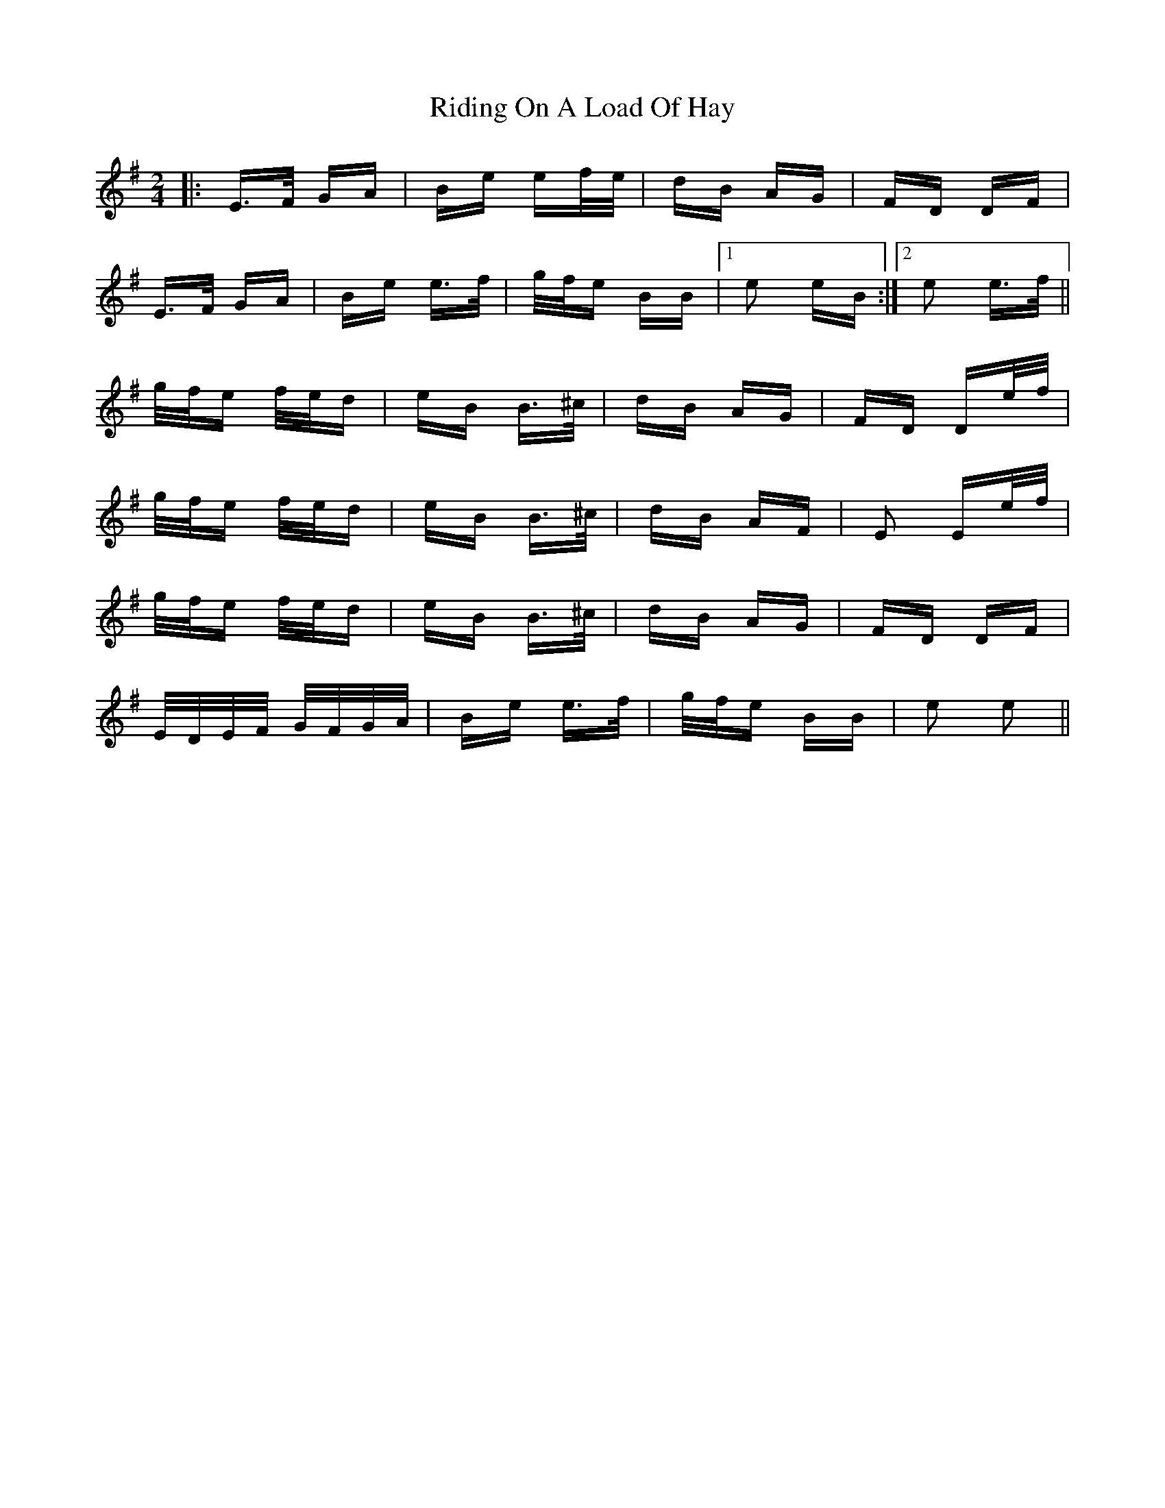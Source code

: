 X: 34494
T: Riding On A Load Of Hay
R: polka
M: 2/4
K: Eminor
|:E>F GA|Be ef/e/|dB AG|FD DF|
E>F GA|Be e>f|g/f/e BB|1 e2 eB:|2 e2 e>f||
g/f/e f/e/d|eB B>^c|dB AG|FD De/f/|
g/f/e f/e/d|eB B>^c|dB AF|E2 Ee/f/|
g/f/e f/e/d|eB B>^c|dB AG|FD DF|
E/D/E/F/ G/F/G/A/|Be e>f|g/f/e BB|e2 e2||

